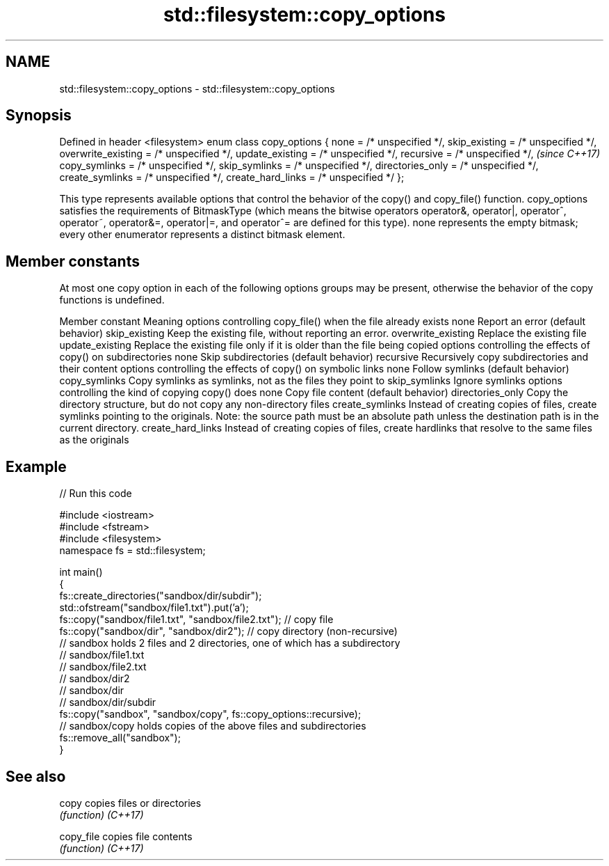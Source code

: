 .TH std::filesystem::copy_options 3 "2020.03.24" "http://cppreference.com" "C++ Standard Libary"
.SH NAME
std::filesystem::copy_options \- std::filesystem::copy_options

.SH Synopsis

Defined in header <filesystem>
enum class copy_options {
none = /* unspecified */,
skip_existing = /* unspecified */,
overwrite_existing = /* unspecified */,
update_existing = /* unspecified */,
recursive = /* unspecified */,           \fI(since C++17)\fP
copy_symlinks = /* unspecified */,
skip_symlinks = /* unspecified */,
directories_only = /* unspecified */,
create_symlinks = /* unspecified */,
create_hard_links = /* unspecified */
};

This type represents available options that control the behavior of the copy() and copy_file() function.
copy_options satisfies the requirements of BitmaskType (which means the bitwise operators operator&, operator|, operator^, operator~, operator&=, operator|=, and operator^= are defined for this type). none represents the empty bitmask; every other enumerator represents a distinct bitmask element.

.SH Member constants

At most one copy option in each of the following options groups may be present, otherwise the behavior of the copy functions is undefined.

Member constant    Meaning
options controlling copy_file() when the file already exists
none               Report an error (default behavior)
skip_existing      Keep the existing file, without reporting an error.
overwrite_existing Replace the existing file
update_existing    Replace the existing file only if it is older than the file being copied
options controlling the effects of copy() on subdirectories
none               Skip subdirectories (default behavior)
recursive          Recursively copy subdirectories and their content
options controlling the effects of copy() on symbolic links
none               Follow symlinks (default behavior)
copy_symlinks      Copy symlinks as symlinks, not as the files they point to
skip_symlinks      Ignore symlinks
options controlling the kind of copying copy() does
none               Copy file content (default behavior)
directories_only   Copy the directory structure, but do not copy any non-directory files
create_symlinks    Instead of creating copies of files, create symlinks pointing to the originals. Note: the source path must be an absolute path unless the destination path is in the current directory.
create_hard_links  Instead of creating copies of files, create hardlinks that resolve to the same files as the originals


.SH Example


// Run this code

  #include <iostream>
  #include <fstream>
  #include <filesystem>
  namespace fs = std::filesystem;

  int main()
  {
      fs::create_directories("sandbox/dir/subdir");
      std::ofstream("sandbox/file1.txt").put('a');
      fs::copy("sandbox/file1.txt", "sandbox/file2.txt"); // copy file
      fs::copy("sandbox/dir", "sandbox/dir2"); // copy directory (non-recursive)
      // sandbox holds 2 files and 2 directories, one of which has a subdirectory
      // sandbox/file1.txt
      // sandbox/file2.txt
      // sandbox/dir2
      // sandbox/dir
      //    sandbox/dir/subdir
      fs::copy("sandbox", "sandbox/copy", fs::copy_options::recursive);
      // sandbox/copy holds copies of the above files and subdirectories
      fs::remove_all("sandbox");
  }



.SH See also



copy      copies files or directories
          \fI(function)\fP
\fI(C++17)\fP

copy_file copies file contents
          \fI(function)\fP
\fI(C++17)\fP




